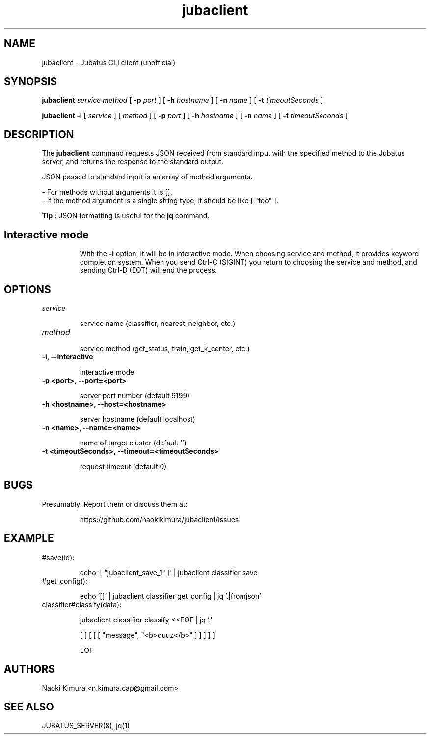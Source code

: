 .TH jubaclient 1 2018-02-04

.SH NAME

jubaclient \- Jubatus CLI client (unofficial)

.SH SYNOPSIS

.B jubaclient
.I service
.I method
[
.B "-p"
.I port
]
[
.B "-h"
.I hostname
]
[
.B "-n"
.I name
]
[
.B "-t"
.I timeoutSeconds
]

.B jubaclient
.B -i
[
.I service
]
[
.I method
]
[
.B "-p"
.I port
]
[
.B "-h"
.I hostname
]
[
.B "-n"
.I name
]
[
.B "-t"
.I timeoutSeconds
]

.SH DESCRIPTION

.PP
The 
.B jubaclient
command requests JSON received from standard input with the specified method to the Jubatus server, and returns the response to the standard output.

JSON passed to standard input is an array of method arguments.

 - For methods without arguments it is [].
 - If the method argument is a single string type, it should be like [ "foo" ].

.B Tip
: JSON formatting is useful for the
.B jq
command.


.TP
.SH Interactive mode
With
the
.B "-i"
option,
it will be in interactive mode. When choosing service and method, it provides keyword completion system. When you send Ctrl-C (SIGINT) you return to choosing the service and method, and sending Ctrl-D (EOT) will end the process.

.SH OPTIONS

.TP
.I service

service name (classifier, nearest_neighbor, etc.)

.TP
.I method


service method (get_status, train, get_k_center, etc.)

.TP
.B "-i, --interactive"

interactive mode

.TP
.B "-p <port>, --port=<port>"

server port number (default 9199)

.TP
.B "-h <hostname>, --host=<hostname>"

server hostname (default localhost)

.TP
.B "-n <name>, --name=<name>"

name of target cluster (default '')

.TP
.B "-t <timeoutSeconds>, --timeout=<timeoutSeconds>"

request timeout  (default 0)

.SH BUGS

.TP
Presumably. Report them or discuss them at:

https://github.com/naokikimura/jubaclient/issues

.SH EXAMPLE

.TP
#save(id):

echo '[ "jubaclient_save_1" ]' | jubaclient classifier save 

.TP
#get_config():

echo '[]' | jubaclient classifier get_config | jq '.|fromjson' 

.TP
classifier#classify(data):

jubaclient classifier classify <<EOF | jq '.'

[ [ [ [ [ "message", "<b>quuz</b>" ] ] ] ] ]

EOF

.SH AUTHORS

Naoki Kimura <n.kimura.cap@gmail.com>

.SH SEE ALSO

JUBATUS_SERVER(8), jq(1)